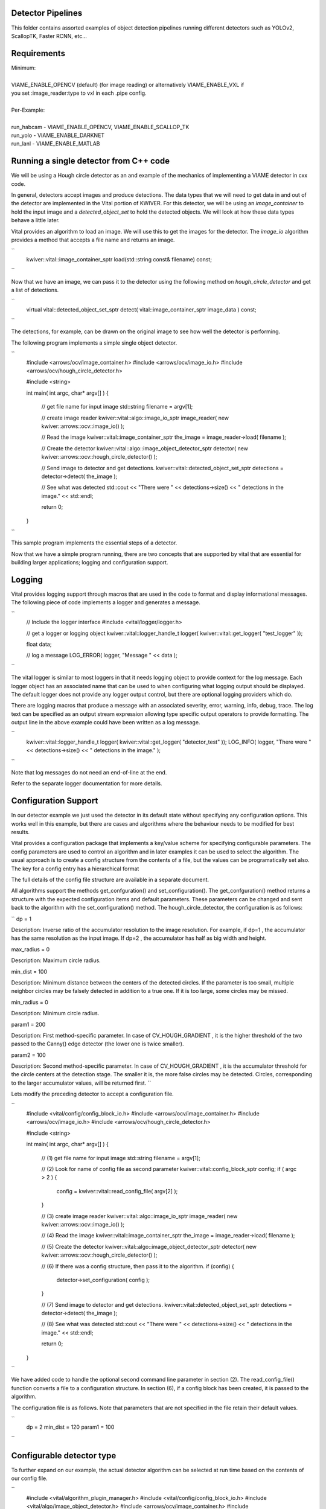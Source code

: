 
Detector Pipelines
------------------

This folder contains assorted examples of object detection pipelines running different
detectors such as YOLOv2, ScallopTK, Faster RCNN, etc...

Requirements
------------

| Minimum:
| 
| VIAME_ENABLE_OPENCV (default) (for image reading) or alternatively VIAME_ENABLE_VXL if
| you set :image_reader:type to vxl in each .pipe config.
|
| Per-Example:
|
| run_habcam - VIAME_ENABLE_OPENCV, VIAME_ENABLE_SCALLOP_TK
| run_yolo - VIAME_ENABLE_DARKNET
| run_lanl - VIAME_ENABLE_MATLAB


Running a single detector from C++ code
---------------------------------------

We will be using a Hough circle detector as an and example of the
mechanics of implementing a VIAME detector in cxx code.

In general, detectors accept images and produce detections. The data
types that we will need to get data in and out of the detector are
implemented in the Vital portion of KWIVER. For this detector, we will
be using an `image_container` to hold the input image and a
`detected_object_set` to hold the detected objects. We will look at how
these data types behave a little later.

Vital provides an algorithm to load an image. We will use this to get
the images for the detector. The `image_io` algorithm provides a
method that accepts a file name and returns an image.

``
  kwiver::vital::image_container_sptr load(std::string const& filename) const;
``

Now that we have an image, we can pass it to the detector using the following method on
`hough_circle_detector` and get a list of detections.

``
  virtual vital::detected_object_set_sptr detect( vital::image_container_sptr image_data ) const;
``

The detections, for example, can be drawn on the original image to see
how well the detector is performing.

The following program implements a simple single object detector.

``
  #include <arrows/ocv/image_container.h>
  #include <arrows/ocv/image_io.h>
  #include <arrows/ocv/hough_circle_detector.h>

  #include <string>

  int main( int argc, char* argv[] )
  {
    // get file name for input image
    std::string filename = argv[1];

    // create image reader
    kwiver::vital::algo::image_io_sptr image_reader( new kwiver::arrows::ocv::image_io() );

    // Read the image
    kwiver::vital::image_container_sptr the_image = image_reader->load( filename );

    // Create the detector
    kwiver::vital::algo::image_object_detector_sptr detector( new kwiver::arrows::ocv::hough_circle_detector() );

    // Send image to detector and get detections.
    kwiver::vital::detected_object_set_sptr detections = detector->detect( the_image );

    // See what was detected
    std::cout << "There were " << detections->size() << " detections in the image." << std::endl;

    return 0;
  }
``

This sample program implements the essential steps of a detector.

Now that we have a simple program running, there are two concepts that
are supported by vital that are essential for building larger
applications; logging and configuration support.

Logging
-------

Vital provides logging support through macros that are used in the
code to format and display informational messages. The following piece
of code implements a logger and generates a message.

``
  // Include the logger interface
  #include <vital/logger/logger.h>

  // get a logger or logging object
  kwiver::vital::logger_handle_t logger( kwiver::vital::get_logger( "test_logger" ));

  float data;

  // log a message
  LOG_ERROR( logger, "Message " << data );

``

The vital logger is similar to most loggers in that it needs logging
object to provide context for the log message. Each logger object has
an associated name that can be used to when configuring what logging
output should be displayed. The default logger does not provide any
logger output control, but there are optional logging providers which
do.

There are logging macros that produce a message with an associated
severity, error, warning, info, debug, trace. The log text can be
specified as an output stream expression allowing type specific output
operators to provide formatting. The output line in the above example
could have been written as a log message.

``
  kwiver::vital::logger_handle_t logger( kwiver::vital::get_logger( "detector_test" ));
  LOG_INFO( logger, "There were " << detections->size() << " detections in the image." );
``

Note that log messages do not need an end-of-line at the end.

Refer to the separate logger documentation for more details.


Configuration Support
---------------------

In our detector example we just used the detector in its default state
without specifying any configuration options. This works well in this
example, but there are cases and algorithms where the behaviour needs
to be modified for best results.

Vital provides a configuration package that implements a key/value
scheme for specifying configurable parameters. The config parameters
are used to control an algorithm and in later examples it can be used
to select the algorithm. The usual approach is to create a config
structure from the contents of a file, but the values can be
programatically set also. The key for a config entry has a
hierarchical format

The full details of the config file structure are available in a
separate document.

All algorithms support the methods get_confguration() and
set_configuration(). The get_confguration() method returns a structure
with the expected configuration items and default parameters. These
parameters can be changed and sent back to the algorithm with the
set_configuration() method. The hough_circle_detector, the
configuration is as follows:

``
dp = 1

Description: Inverse ratio of the accumulator resolution to the
image resolution. For example, if dp=1 , the accumulator has the same
resolution as the input image. If dp=2 , the accumulator has half as
big width and height.

max_radius = 0

Description: Maximum circle radius.

min_dist = 100

Description: Minimum distance between the centers of the detected
circles. If the parameter is too small, multiple neighbor circles may
be falsely detected in addition to a true one. If it is too large,
some circles may be missed.

min_radius = 0

Description: Minimum circle radius.

param1 = 200

Description: First method-specific parameter. In case of
CV_HOUGH_GRADIENT , it is the higher threshold of the two passed to
the Canny() edge detector (the lower one is twice smaller).

param2 = 100

Description: Second method-specific parameter. In case of
CV_HOUGH_GRADIENT , it is the accumulator threshold for the circle
centers at the detection stage. The smaller it is, the more false
circles may be detected. Circles, corresponding to the larger
accumulator values, will be returned first.
``

Lets modify the preceding detector to accept a configuration file.

``
  #include <vital/config/config_block_io.h>
  #include <arrows/ocv/image_container.h>
  #include <arrows/ocv/image_io.h>
  #include <arrows/ocv/hough_circle_detector.h>

  #include <string>

  int main( int argc, char* argv[] )
  {
    // (1) get file name for input image
    std::string filename = argv[1];

    // (2) Look for name of config file as second parameter
    kwiver::vital::config_block_sptr config;
    if ( argc > 2 )
    {
      config = kwiver::vital::read_config_file( argv[2] );
    }

    // (3) create image reader
    kwiver::vital::algo::image_io_sptr image_reader( new kwiver::arrows::ocv::image_io() );

    // (4) Read the image
    kwiver::vital::image_container_sptr the_image = image_reader->load( filename );

    // (5) Create the detector
    kwiver::vital::algo::image_object_detector_sptr detector( new kwiver::arrows::ocv::hough_circle_detector() );

    // (6) If there was a config structure, then pass it to the algorithm.
    if (config)
    {
      detector->set_configuration( config );
    }

    // (7) Send image to detector and get detections.
    kwiver::vital::detected_object_set_sptr detections = detector->detect( the_image );

    // (8) See what was detected
    std::cout << "There were " << detections->size() << " detections in the image." << std::endl;

    return 0;
  }
``

We have added code to handle the optional second command line
parameter in section (2). The read_config_file() function converts a
file to a configuration structure. In section (6), if a config block
has been created, it is passed to the algorithm.

The configuration file is as follows. Note that parameters that are
not specified in the file retain their default values.

``
  dp = 2
  min_dist = 120
  param1 = 100
``

Configurable detector type
--------------------------

To further expand on our example, the actual detector algorithm can be
selected at run time based on the contents of our config file.

``
  #include <vital/algorithm_plugin_manager.h>
  #include <vital/config/config_block_io.h>
  #include <vital/algo/image_object_detector.h>
  #include <arrows/ocv/image_container.h>
  #include <arrows/ocv/image_io.h>

  #include <string>

  int main( int argc, char* argv[] )
  {
    // (1) Create logger to use for reporting errors and other diagnostics.
    kwiver::vital::logger_handle_t logger( kwiver::vital::get_logger( "detector_test" ));

    // (2) Initialize and load all discoverable plugins
    kwiver::vital::algorithm_plugin_manager::load_plugins_once();

    // (3) get file name for input image
    std::string filename = argv[1];

    // (4) Look for name of config file as second parameter
    kwiver::vital::config_block_sptr config = kwiver::vital::read_config_file( argv[2] );

    // (5) create image reader
    kwiver::vital::algo::image_io_sptr image_reader( new kwiver::arrows::ocv::image_io() );

    // (6) Read the image
    kwiver::vital::image_container_sptr the_image = image_reader->load( filename );

    // (7) Create the detector
    kwiver::vital::algo::image_object_detector_sptr detector;
    kwiver::vital::algo::image_object_detector::set_nested_algo_configuration( "detector", config, detector );

    if ( ! detector )
    {
      LOG_ERROR( logger, "Unable to create detector" );
      return 1;
    }

    // (8) Send image to detector and get detections.
    kwiver::vital::detected_object_set_sptr detections = detector->detect( the_image );

    // (9) See what was detected
    std::cout << "There were " << detections->size() << " detections in the image." << std::endl;

    return 0;
  }
``

Since we are going to select the detector algorithm at run time, we no
longer need to include the hough_circle_detector header file. New code
in section (2) initializes the plugin manager which will be used to
instantiate the selected algorithm at run time. The plugin
architecture will be discussed in a following section.

The following config file will select and configure our favourite
hough_circle_detector

``
  # select detector type
  detector:type =   hough_circle_detector

  # specify configuration for selected detector
  detector:hough_circle_detector:dp =           1
  detector:hough_circle_detector:min_dist =     100
  detector:hough_circle_detector:param1 =       200
  detector:hough_circle_detector:param2 =       100
  detector:hough_circle_detector:min_radius =   0
  detector:hough_circle_detector:max_radius =   0
``

First you will notice that the config file entries have a longer key
specification. The ':' character separates the different levels or
blocks in the config and enable scoping of the value specifications.

The "detector" string in the config file corresponds with the
"detector" string in section (7) of the example. The "type" key for
the "detector" algorithm specifies which detector is to be used. If an
alternate detector type "foo" were to be specified, the config would
be as follows.

``
  # select detector type
  detector:type =             foo
  detector:foo:param1 =       20
  detector:foo:param2 =       10
``

Since the individual detector (or algorithm) parameters are
effectively in their own namespace, configurations for multiple
algorithms can be in the same file, which is exactly how more
complicated applications are configured.


Sequencing Multiple Algorithms in a Pipeline
--------------------------------------------

In a real application, the input images may come from places other
than a file on the disk and there may be algorithms applied to
precondition the images prior to object detection. After detection,
the detections could be overlaid on the input imagery or compared
against manual annotations.

Ideally this type of application could be structured to flow the data
from one algorithm to the next, but writing this a one monolithic
application, changes become difficult and time consuming. This is
where another component of KWIVER, sprokit, can be used to simplify
creating a larger application from smaller component algorithms.

Sprokit is the "Stream Processing Toolkit", a library aiming to make
processing a stream of data with various algorithms easy. It provides
a data flow model of application building by providing a process and
interconnect approach. An application made from several processes can be
easily specified in a pipeline configuration file.

Lets first look at an example application/pipeline that runs our
hough_circle_detector on a set of images, draws the detections on the
image and then displays the annotated image.

``
  # ================================================================
  process input
    :: frame_list_input
    :image_list_file    images/image_list_1.txt
    :frame_time          .3333
    :image_reader:type   ocv

  # ================================================================
  process detector
    :: image_object_detector
    :detector:type    hough_circle_detector
    :detector:hough_circle_detector:dp            1
    :detector:hough_circle_detector:min_dist      100
    :detector:hough_circle_detector:param1        200
    :detector:hough_circle_detector:param2        100
    :detector:hough_circle_detector:min_radius    0
    :detector:hough_circle_detector:max_radius    0

  # ================================================================
  process draw
    :: draw_detected_object_boxes
    :default_line_thickness 3

  # ================================================================
  process disp
    :: image_viewer
    :annotate_image         true
    # pause_time in seconds. 0 means wait for keystroke.
    :pause_time             1.0
    :title                  NOAA images

  # ================================================================
  # connections
  connect from input.image
          to   detector.image

  connect from detector.detected_object_set
          to   draw.detected_object_set
  connect from input.image
          to draw.image

  connect from input.timestamp
          to   disp.timestamp
  connect from draw.image
          to   disp.image

  # -- end of file --
``

Our example pipeline configuration file is made up of process
definitions and connections. The first process handles image input and
uses a configuration style we saw in the description of selectable
algorithms, to select an "ocv" reader algorithm. The next process is
the detector, followed by the process that composites the detections
and the image. The last process displays the annotated image.
The connections section specify how the inputs and outputs of these
processes are connected.

This pipeline can then be run using the 'pipeline_runner' app

